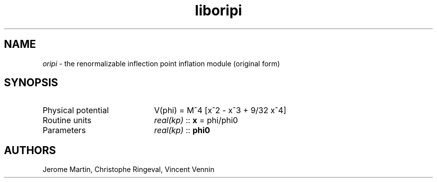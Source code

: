.TH liboripi 3 "June 25, 2013" "libaspic" "Module convention" 

.SH NAME
.I oripi
- the renormalizable inflection point inflation module (original form)

.SH SYNOPSIS
.TP 20
Physical potential
V(phi) = M^4 [x^2 - x^3 + 9/32 x^4]
.TP
Routine units
.I real(kp)
::
.B x
= phi/phi0
.TP
Parameters
.I real(kp)
::
.B phi0

.SH AUTHORS
Jerome Martin, Christophe Ringeval, Vincent Vennin
